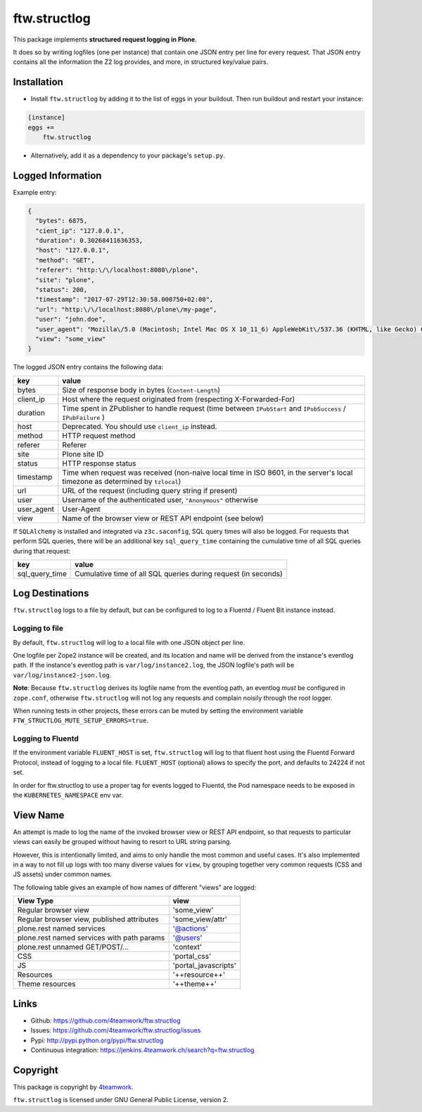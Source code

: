 ftw.structlog
=============

This package implements **structured request logging in Plone**.

It does so by writing logfiles (one per instance) that contain one JSON entry
per line for every request. That JSON entry contains all the information the
Z2 log provides, and more, in structured key/value pairs.


Installation
------------

- Install ``ftw.structlog`` by adding it to the list of eggs in your buildout.
  Then run buildout and restart your instance:

.. code:: ini

    [instance]
    eggs +=
        ftw.structlog

- Alternatively, add it as a dependency to your package's ``setup.py``.


Logged Information
------------------

Example entry:

.. code:: json

    {
      "bytes": 6875,
      "cient_ip": "127.0.0.1",
      "duration": 0.30268411636353,
      "host": "127.0.0.1",
      "method": "GET",
      "referer": "http:\/\/localhost:8080\/plone",
      "site": "plone",
      "status": 200,
      "timestamp": "2017-07-29T12:30:58.000750+02:00",
      "url": "http:\/\/localhost:8080\/plone\/my-page",
      "user": "john.doe",
      "user_agent": "Mozilla\/5.0 (Macintosh; Intel Mac OS X 10_11_6) AppleWebKit\/537.36 (KHTML, like Gecko) Chrome\/60.0.3112.113 Safari\/537.36",
      "view": "some_view"
    }


The logged JSON entry contains the following data:

+------------+---------------------------------------------------------------+
| key        | value                                                         |
+============+===============================================================+
| bytes      | Size of response body in bytes (``Content-Length``)           |
+------------+---------------------------------------------------------------+
| client_ip  | Host where the request originated from (respecting            |
|            | X-Forwarded-For)                                              |
+------------+---------------------------------------------------------------+
| duration   | Time spent in ZPublisher to handle request (time between      |
|            | ``IPubStart`` and ``IPubSuccess`` / ``IPubFailure`` )         |
+------------+---------------------------------------------------------------+
| host       | Deprecated. You should use ``client_ip`` instead.             |
+------------+---------------------------------------------------------------+
| method     | HTTP request method                                           |
+------------+---------------------------------------------------------------+
| referer    | Referer                                                       |
+------------+---------------------------------------------------------------+
| site       | Plone site ID                                                 |
+------------+---------------------------------------------------------------+
| status     | HTTP response status                                          |
+------------+---------------------------------------------------------------+
| timestamp  | Time when request was received (non-naive local time in ISO   |
|            | 8601, in the server's local timezone as determined by         |
|            | ``tzlocal``)                                                  |
+------------+---------------------------------------------------------------+
| url        | URL of the request (including query string if present)        |
+------------+---------------------------------------------------------------+
| user       | Username of the authenticated user, ``"Anonymous"`` otherwise |
+------------+---------------------------------------------------------------+
| user_agent | User-Agent                                                    |
+------------+---------------------------------------------------------------+
| view       | Name of the browser view or REST API endpoint  (see below)    |
+------------+---------------------------------------------------------------+


If ``SQLAlchemy`` is installed and integrated via ``z3c.saconfig``, SQL query
times will also be logged. For requests that perform SQL queries, there will
be an additional key ``sql_query_time`` containing the cumulative time of
all SQL queries during that request:

+----------------+----------------------------------------------------------------+
| key            | value                                                          |
+================+================================================================+
| sql_query_time | Cumulative time of all SQL queries during request (in seconds) |
+----------------+----------------------------------------------------------------+


Log Destinations
----------------

``ftw.structlog`` logs to a file by default, but can be configured to log to a
Fluentd / Fluent Bit instance instead.


Logging to file
^^^^^^^^^^^^^^^

By default, ``ftw.structlog`` will log to a local file with one JSON object
per line.

One logfile per Zope2 instance will be created, and its location and name
will be derived from the instance's eventlog path. If the instance's eventlog
path is ``var/log/instance2.log``, the JSON logfile's path will be
``var/log/instance2-json.log``.

**Note**: Because ``ftw.structlog`` derives its logfile name from the
eventlog path, an eventlog *must* be configured in ``zope.conf``, otherwise
``ftw.structlog`` will not log any requests and complain noisily through
the root logger.

When running tests in other projects, these errors can be muted by setting the
environment variable ``FTW_STRUCTLOG_MUTE_SETUP_ERRORS=true``.

Logging to Fluentd
^^^^^^^^^^^^^^^^^^

If the environment variable ``FLUENT_HOST`` is set, ``ftw.structlog`` will
log to that fluent host using the Fluentd Forward Protocol, instead of
logging to a local file. ``FLUENT_HOST`` (optional) allows to specify the
port, and defaults to 24224 if not set.

In order for ftw.structlog to use a proper tag for events logged to Fluentd,
the Pod namespace needs to be exposed in the ``KUBERNETES_NAMESPACE`` env var.

View Name
---------

An attempt is made to log the name of the invoked browser view or REST API
endpoint, so that requests to particular views can easily be grouped without
having to resort to URL string parsing.

However, this is intentionally limited, and aims to only handle the most
common and useful cases. It's also implemented in a way to not fill up logs
with too many diverse values for ``view``, by grouping together very
common requests (CSS and JS assets) under common names.

The following table gives an example of how names of different "views" are
logged:

+-------------------------------------------------+----------------------+
| View Type                                       | view                 |
+=================================================+======================+
| Regular browser view                            | 'some_view'          |
+-------------------------------------------------+----------------------+
| Regular browser view, published attributes      | 'some_view/attr'     |
+-------------------------------------------------+----------------------+
| plone.rest named services                       | '@actions'           |
+-------------------------------------------------+----------------------+
| plone.rest named services with path params      | '@users'             |
+-------------------------------------------------+----------------------+
| plone.rest unnamed GET/POST/...                 | 'context'            |
+-------------------------------------------------+----------------------+
| CSS                                             | 'portal_css'         |
+-------------------------------------------------+----------------------+
| JS                                              | 'portal_javascripts' |
+-------------------------------------------------+----------------------+
| Resources                                       | '++resource++'       |
+-------------------------------------------------+----------------------+
| Theme resources                                 | '++theme++'          |
+-------------------------------------------------+----------------------+


Links
-----

- Github: https://github.com/4teamwork/ftw.structlog
- Issues: https://github.com/4teamwork/ftw.structlog/issues
- Pypi: http://pypi.python.org/pypi/ftw.structlog
- Continuous integration: https://jenkins.4teamwork.ch/search?q=ftw.structlog


Copyright
---------

This package is copyright by `4teamwork <http://www.4teamwork.ch/>`_.

``ftw.structlog`` is licensed under GNU General Public License, version 2.
